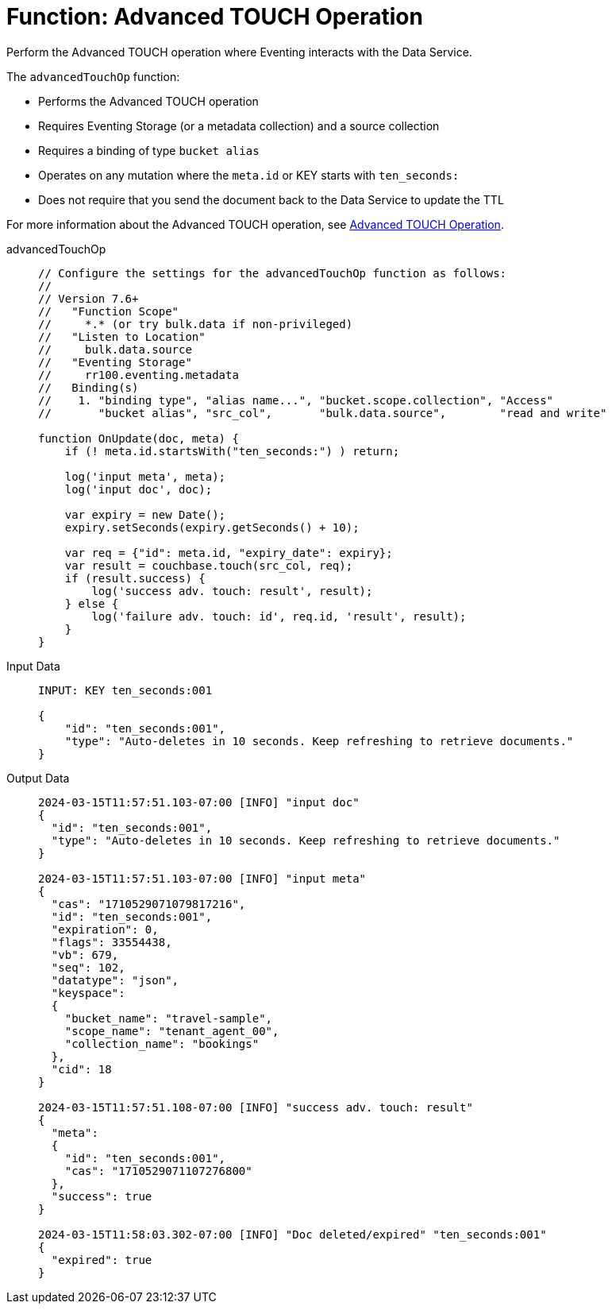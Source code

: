 = Function: Advanced TOUCH Operation
:description: pass:q[Perform the Advanced TOUCH operation where Eventing interacts with the Data Service.]
:page-edition: Enterprise Edition
:tabs:

{description}

The `advancedTouchOp` function:

* Performs the Advanced TOUCH operation
* Requires Eventing Storage (or a metadata collection) and a source collection
* Requires a binding of type `bucket alias`
* Operates on any mutation where the `meta.id` or KEY starts with `ten_seconds:`
* Does not require that you send the document back to the Data Service to update the TTL

For more information about the Advanced TOUCH operation, see xref:eventing-advanced-keyspace-accessors.adoc#advanced-touch-op[Advanced TOUCH Operation].

[{tabs}]
====
advancedTouchOp::
+
--
[source,javascript]
----
// Configure the settings for the advancedTouchOp function as follows:
//
// Version 7.6+
//   "Function Scope"
//     *.* (or try bulk.data if non-privileged)
//   "Listen to Location"
//     bulk.data.source
//   "Eventing Storage"
//     rr100.eventing.metadata
//   Binding(s)
//    1. "binding type", "alias name...", "bucket.scope.collection", "Access"
//       "bucket alias", "src_col",       "bulk.data.source",        "read and write"

function OnUpdate(doc, meta) {
    if (! meta.id.startsWith("ten_seconds:") ) return;

    log('input meta', meta);
    log('input doc', doc);

    var expiry = new Date();
    expiry.setSeconds(expiry.getSeconds() + 10);

    var req = {"id": meta.id, "expiry_date": expiry};
    var result = couchbase.touch(src_col, req);
    if (result.success) {
        log('success adv. touch: result', result);
    } else {
        log('failure adv. touch: id', req.id, 'result', result);
    }
}
----
--

Input Data::
+
--
[source,json]
----
INPUT: KEY ten_seconds:001

{
    "id": "ten_seconds:001",
    "type": "Auto-deletes in 10 seconds. Keep refreshing to retrieve documents."
}

----
--

Output Data::
+
--
[source,json]
----

2024-03-15T11:57:51.103-07:00 [INFO] "input doc" 
{
  "id": "ten_seconds:001",
  "type": "Auto-deletes in 10 seconds. Keep refreshing to retrieve documents."
}

2024-03-15T11:57:51.103-07:00 [INFO] "input meta"
{
  "cas": "1710529071079817216",
  "id": "ten_seconds:001",
  "expiration": 0,
  "flags": 33554438,
  "vb": 679,
  "seq": 102,
  "datatype": "json",
  "keyspace":
  {
    "bucket_name": "travel-sample",
    "scope_name": "tenant_agent_00",
    "collection_name": "bookings"
  },
  "cid": 18
}

2024-03-15T11:57:51.108-07:00 [INFO] "success adv. touch: result"
{
  "meta":
  {
    "id": "ten_seconds:001",
    "cas": "1710529071107276800"
  },
  "success": true
}

2024-03-15T11:58:03.302-07:00 [INFO] "Doc deleted/expired" "ten_seconds:001"
{
  "expired": true
}
----
--
====
